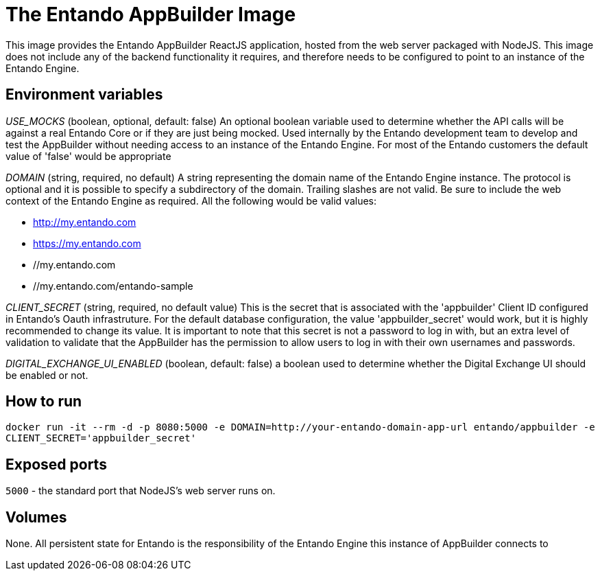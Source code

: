 # The Entando AppBuilder Image

This image provides the Entando AppBuilder ReactJS application, hosted from the web server packaged with NodeJS. This image
does not include any of the backend functionality it requires, and therefore needs to be configured to point to an instance
of the Entando Engine.  

## Environment variables

__USE_MOCKS__ (boolean, optional, default: false)
An optional boolean variable used to determine whether the API calls will be against a real Entando Core or if they are just being mocked.
Used internally by the Entando development team to develop and test the AppBuilder without needing access to an instance of the Entando Engine.
For most of the Entando customers the default value of 'false' would be appropriate

__DOMAIN__ (string, required, no default)
A string representing the domain name of the Entando Engine instance. The protocol is optional and it is possible to specify a subdirectory of the domain. 
Trailing slashes are not valid. Be sure to include the web context of the Entando Engine as required.
All the following would be valid values:

* http://my.entando.com
* https://my.entando.com
* //my.entando.com
* //my.entando.com/entando-sample

__CLIENT_SECRET__ (string, required, no default value)
This is the secret that is associated with the 'appbuilder' Client ID configured in Entando's Oauth infrastruture. For the default database
configuration, the value 'appbuilder_secret' would work, but it is highly recommended to change its value. It is important to note that
this secret is not a password to log in with, but an extra level of validation to validate that the AppBuilder has the permission to 
allow users to log in with their own usernames and passwords.

__DIGITAL_EXCHANGE_UI_ENABLED__ (boolean, default: false)
a boolean used to determine whether the Digital Exchange UI should be enabled or not.

## How to run

`docker run -it --rm -d -p 8080:5000 -e DOMAIN=http://your-entando-domain-app-url entando/appbuilder -e CLIENT_SECRET='appbuilder_secret'`

## Exposed ports

`5000` - the standard port that NodeJS's web server runs on.

## Volumes

None. All persistent state for Entando is the responsibility of the Entando Engine this instance of AppBuilder connects to